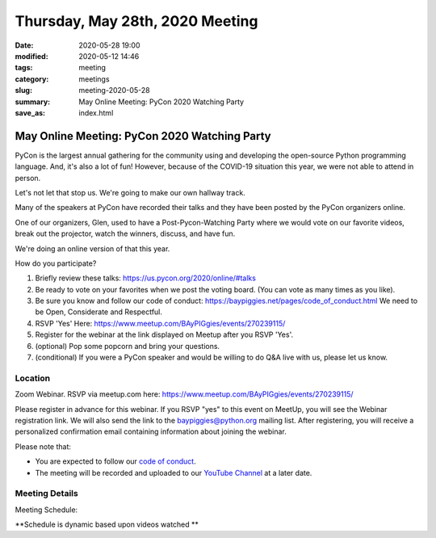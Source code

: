 Thursday, May 28th, 2020 Meeting
##################################

:date: 2020-05-28 19:00
:modified: 2020-05-12 14:46
:tags: meeting
:category: meetings
:slug: meeting-2020-05-28
:summary: May Online Meeting: PyCon 2020 Watching Party
:save_as: index.html


May Online Meeting: PyCon 2020 Watching Party
=============================================

PyCon is the largest annual gathering for the community using and developing
the open-source Python programming language. And, it's also a lot of fun!
However, because of the COVID-19 situation this year, we were not able to
attend in person.

Let's not let that stop us. We're going to make our own hallway track.

Many of the speakers at PyCon have recorded their talks and they have been
posted by the PyCon organizers online.

One of our organizers, Glen, used to have a Post-Pycon-Watching Party where we
would vote on our favorite videos, break out the projector, watch the winners,
discuss, and have fun.

We're doing an online version of that this year.


How do you participate?

1. Briefly review these talks:
   https://us.pycon.org/2020/online/#talks

2. Be ready to vote on your favorites when we post the voting board. (You can
   vote as many times as you like).

3. Be sure you know and follow our code of conduct:
   https://baypiggies.net/pages/code_of_conduct.html
   We need to be Open, Considerate and Respectful.

4. RSVP 'Yes' Here:
   https://www.meetup.com/BAyPIGgies/events/270239115/

5. Register for the webinar at the link displayed on Meetup after you RSVP 'Yes'.

6. (optional) Pop some popcorn and bring your questions.

7. (conditional) If you were a PyCon speaker and would be willing to do Q&A live with us, please let us know.


Location
--------

Zoom Webinar. RSVP via meetup.com here:
https://www.meetup.com/BAyPIGgies/events/270239115/

Please register in advance for this webinar. If you RSVP "yes" to this event on
MeetUp, you will see the Webinar registration link. We will also send the link
to the baypiggies@python.org mailing list. After registering, you will receive
a personalized confirmation email containing information about joining the
webinar.

Please note that:

* You are expected to follow our `code of conduct <https://baypiggies.net/pages/code_of_conduct.html>`_.

* The meeting will be recorded and uploaded to our `YouTube Channel <https://www.youtube.com/channel/UCBJV1sd5XcVhijm13pWfBCg>`_ at a later date.


Meeting Details
---------------
Meeting Schedule:

**Schedule is dynamic based upon videos watched **

